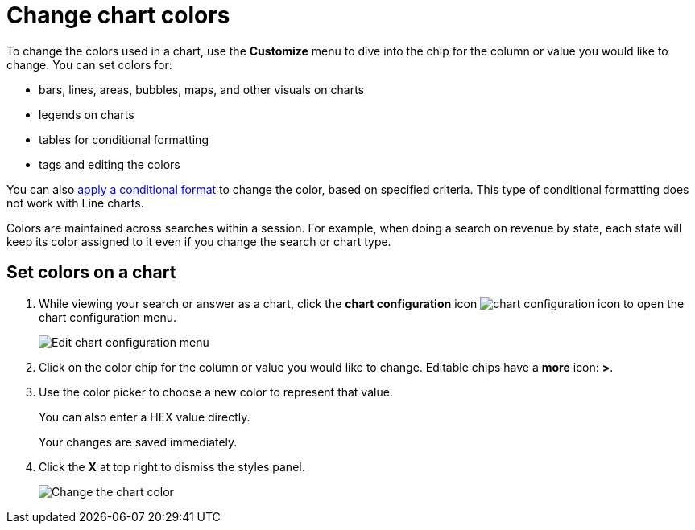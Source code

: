 = Change chart colors
:last_updated: 2/13/2020
:summary: "You can change the colors used in a chart."
:sidebar: mydoc_sidebar
:permalink: /:collection/:path.html --

To change the colors used in a chart, use the *Customize* menu to dive into the chip for the column or value you would like to change.
You can set colors for:

* bars, lines, areas, bubbles, maps, and other visuals on charts
* legends on charts
* tables for conditional formatting
* tags and editing the colors

You can also xref:/end-user/search/apply-conditional-formatting.html[apply a conditional format] to change the color, based on specified criteria.
This type of conditional formatting does not work with Line charts.

Colors are maintained across searches within a session.
For example, when doing a search on revenue by state, each state will keep its color assigned to it even if you change the search or chart type.

== Set colors on a chart

. While viewing your search or answer as a chart, click the *chart configuration* icon image:/images/icon-gear-10px.png[chart configuration icon] to open the chart configuration menu.
+
image::/images/chartconfig-customizemenu.png[Edit chart configuration menu]

. Click on the color chip for the column or value you would like to change.
Editable chips have a *more* icon: *>*.
. Use the color picker to choose a new color to represent that value.
+
You can also enter a HEX value directly.
+
Your changes are saved immediately.

. Click the *X* at top right to dismiss the styles panel.
+
image::/images/chart-config.gif[Change the chart color]
